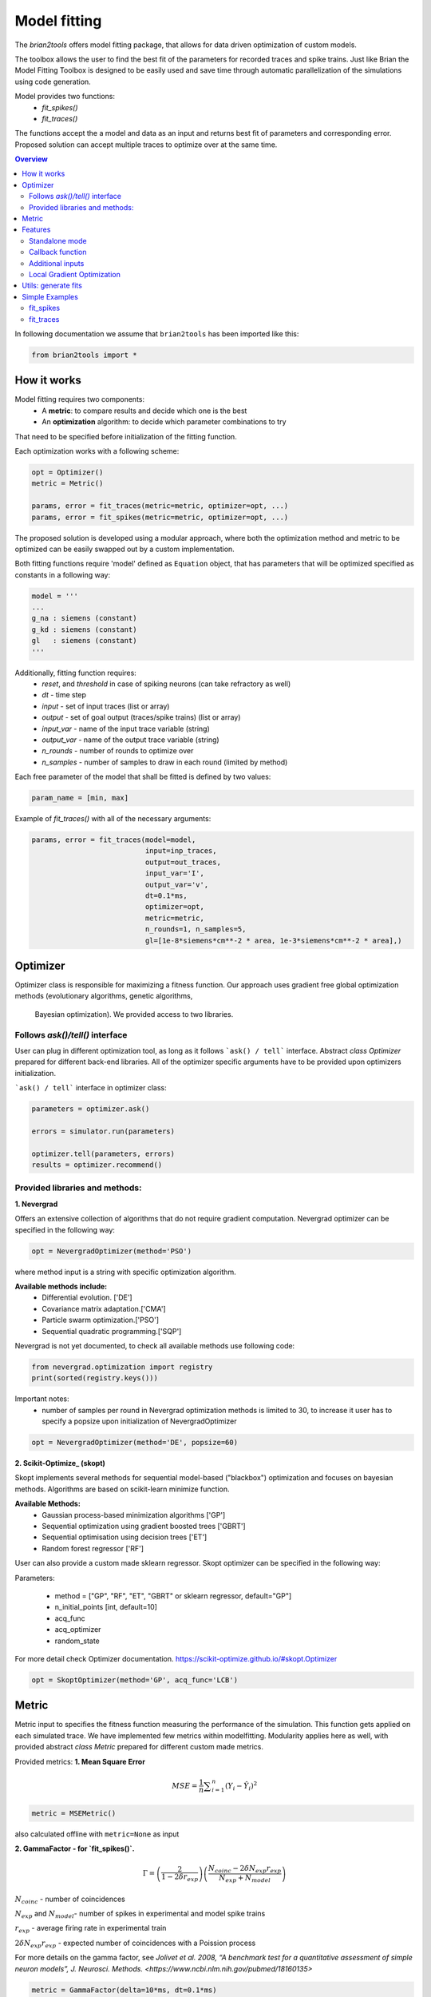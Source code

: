 Model fitting
=============

The `brian2tools` offers model fitting package, that allows for data driven optimization of custom
models.

The toolbox allows the user to find the best fit of the parameters for recorded traces and
spike trains. Just like Brian the Model Fitting Toolbox is designed to be easily used and
save time through automatic parallelization of the simulations using code generation.

Model provides two functions:
 - `fit_spikes()`
 - `fit_traces()`


The functions accept the a model and data as an input and returns best fit of parameters
and corresponding error. Proposed solution can accept multiple traces to optimize over
at the same time.

.. contents::
    Overview
    :local:


In following documentation we assume that ``brian2tools`` has been imported like this:

.. code:: python

    from brian2tools import *


How it works
------------

Model fitting requires two components:
 - A **metric**: to compare results and decide which one is the best
 - An **optimization** algorithm: to decide which parameter combinations to try

That need to be specified before initialization of the fitting function.

Each optimization works with a following scheme:

.. code:: python

  opt = Optimizer()
  metric = Metric()

  params, error = fit_traces(metric=metric, optimizer=opt, ...)
  params, error = fit_spikes(metric=metric, optimizer=opt, ...)


The proposed solution is developed using a modular approach, where both the optimization
method and metric to be optimized can be easily swapped out by a custom implementation.

Both fitting functions require 'model' defined as ``Equation`` object, that has parameters that will be
optimized specified as constants in a following way:

.. code:: python

  model = '''
  ...
  g_na : siemens (constant)
  g_kd : siemens (constant)
  gl   : siemens (constant)
  '''


Additionally, fitting function requires:
 - `reset`, and `threshold` in case of spiking neurons (can take refractory as well)
 - `dt` - time step
 - `input` - set of input traces (list or array)
 - `output` - set of goal output (traces/spike trains) (list or array)
 - `input_var` - name of the input trace variable (string)
 - `output_var` - name of the output trace variable (string)
 - `n_rounds` - number of rounds to optimize over
 - `n_samples` - number of samples to draw in each round (limited by method)

Each free parameter of the model that shall be fitted is defined by two values:

.. code:: python

  param_name = [min, max]


Example of `fit_traces()` with all of the necessary arguments:

.. code:: python

  params, error = fit_traces(model=model,
                             input=inp_traces,
                             output=out_traces,
                             input_var='I',
                             output_var='v',
                             dt=0.1*ms,
                             optimizer=opt,
                             metric=metric,
                             n_rounds=1, n_samples=5,
                             gl=[1e-8*siemens*cm**-2 * area, 1e-3*siemens*cm**-2 * area],)



Optimizer
---------
Optimizer class is responsible for maximizing a fitness function. Our approach
uses gradient free global optimization methods (evolutionary algorithms, genetic algorithms,
 Bayesian optimization). We provided access to two libraries.


Follows `ask()/tell()` interface
~~~~~~~~~~~~~~~~~~~~~~~~~~~~~~~~
User can plug in different optimization tool, as long as it follows ```ask() / tell```
interface. Abstract `class Optimizer` prepared for different back-end libraries.
All of the optimizer specific arguments have to be provided upon
optimizers initialization.


```ask() / tell``` interface in optimizer class:

.. code:: python

  parameters = optimizer.ask()

  errors = simulator.run(parameters)

  optimizer.tell(parameters, errors)
  results = optimizer.recommend()


Provided libraries and methods:
~~~~~~~~~~~~~~~~~~~~~~~~~~~~~~~

**1. Nevergrad**

.. _Nevergrad: https://github.com/facebookresearch/nevergrad

Offers an extensive collection of algorithms that do not require gradient computation.
Nevergrad optimizer can be specified in the following way:

.. code:: python

  opt = NevergradOptimizer(method='PSO')

where method input is a string with specific optimization algorithm.

**Available methods include:**
 - Differential evolution. ['DE']
 - Covariance matrix adaptation.['CMA']
 - Particle swarm optimization.['PSO']
 - Sequential quadratic programming.['SQP']


Nevergrad is not yet documented, to check all available methods use following code:

.. code:: python

  from nevergrad.optimization import registry
  print(sorted(registry.keys()))


Important notes:
 - number of samples per round in Nevergrad optimization methods is limited to 30,
   to increase it user has to specify a popsize upon initialization of NevergradOptimizer

.. code:: python

     opt = NevergradOptimizer(method='DE', popsize=60)



**2. Scikit-Optimize_ (skopt)**

.. _Scikit-Optimize: https://scikit-optimize.github.io/

Skopt implements several methods for sequential model-based ("blackbox") optimization
and focuses on bayesian methods. Algorithms are based on scikit-learn minimize function.

**Available Methods:**
 - Gaussian process-based minimization algorithms ['GP']
 - Sequential optimization using gradient boosted trees ['GBRT']
 - Sequential optimisation using decision trees ['ET']
 - Random forest regressor ['RF']

User can also provide a custom made sklearn regressor. Skopt optimizer can be specified in the following way:


Parameters:

 - method = ["GP", "RF", "ET", "GBRT" or sklearn regressor, default="GP"]
 - n_initial_points [int, default=10]
 - acq_func
 - acq_optimizer
 - random_state

For more detail check Optimizer documentation. https://scikit-optimize.github.io/#skopt.Optimizer

.. code:: python

   opt = SkoptOptimizer(method='GP', acq_func='LCB')



Metric
------

Metric input to specifies the fitness function measuring the performance of the simulation.
This function gets applied on each simulated trace. We have implemented few metrics within
modelfitting. Modularity applies here as well, with provided abstract `class Metric`
prepared for different custom made metrics.

Provided metrics:
**1. Mean Square Error**

.. math:: MSE ={\frac {1}{n}}\sum _{i=1}^{n}(Y_{i}-{\hat {Y_{i}}})^{2} $$

.. code:: python

  metric = MSEMetric()

also calculated offline with ``metric=None`` as input


**2. GammaFactor - for `fit_spikes()`.**

.. math:: \Gamma = \left (\frac{2}{1-2\delta r_{exp}}\right) \left(\frac{N_{coinc} - 2\delta N_{exp}r_{exp}}{N_{exp} + N_{model}}\right)$$

:math:`N_{coinc}$` - number of coincidences

:math:`N_{exp}` and :math:`N_{model}`- number of spikes in experimental and model spike trains

:math:`r_{exp}` - average firing rate in experimental train

:math:`2 \delta N_{exp}r_{exp}` - expected number of coincidences with a Poission process

For more details on the gamma factor, see `Jolivet et al. 2008, “A benchmark test for a quantitative assessment of simple neuron models”, J. Neurosci. Methods. <https://www.ncbi.nlm.nih.gov/pubmed/18160135>`


.. code:: python

  metric = GammaFactor(delta=10*ms, dt=0.1*ms)


Features
--------
Standalone mode
~~~~~~~~~~~~~~~

Just like with regular Brian script, modelfitting computations can be performed in
``Runtime`` mode (default) or ``Standalone`` mode.
<https://brian2.readthedocs.io/en/stable/user/computation.html>

To enable this mode, add the following line after your Brian import, but before your simulation code:

.. code:: python

  set_device('cpp_standalone')



Callback function
~~~~~~~~~~~~~~~~~

The 'callback' input provides custom feedback function option. User can provide
a callable (function), that will provide an output or printout. If callback returns
`True` the fitting execution is interrupted.
 User gets four arguments to customize over:

``results, errors, parameters, index``

An example function:

.. code:: python

  def callback(results, errors, parameters, index):
      print('index {} errors minimum: {}'.format(index, min(errors)) )



Additional inputs
~~~~~~~~~~~~~~~~~
User can specify the initial values of evaluated differential equations. The fitting
functions accept additional dictionary input to address that.

.. code:: python

  param_init = {'v': -30*mV}

Integration method can be manually chosen:

.. code:: python

  method='exponential_euler',

Local Gradient Optimization
~~~~~~~~~~~~~~~~~~~~~~~~~~~
Additional local optimization with use of gradient methods can be applied.
Coming soon...


Utils: generate fits
--------------------

In toolboxes utils we provided a helper function that will generate required traces
based on same model and input. To be used after fitting.

.. code:: python

  fits = generate_fits(model=model, params=results, input=input_current,
                       input_var='I', output_var='v', dt=0.1*ms)



Simple Examples
---------------

fit_spikes
~~~~~~~~~~

.. code:: python

  n_opt = NevergradOptimizer('DE')
  metric = GammaFactor(dt, 60*ms)


  params, error = fit_spikes(model=eqs, input_var='I', dt=0.1*ms,
                             input=inp_traces, output=out_spikes,
                             n_rounds=2, n_samples=30, optimizer=n_opt,
                             metric=metric,
                             threshold='v > -50*mV',
                             reset='v = -70*mV',
                             method='exponential_euler',
                             param_init={'v': -70*mV},
                             gL=[20*nS, 40*nS],
                             C = [0.5*nF, 1.5*nF])



fit_traces
~~~~~~~~~~

.. code:: python

  n_opt = NevergradOptimizer(method='PSO')
  metric = MSEMetric()

  params, error = fit_traces(model=model,
                             input_var='I',
                             output_var='v',
                             input=inp_trace,
                             output=out_trace,
                             param_init={'v': -65*mV},
                             method='exponential_euler',
                             dt=0.1*ms,
                             optimizer=n_opt,
                             metric=metric,
                             callback=True,
                             n_rounds=1, n_samples=5,
                             gl=[1e-8*siemens*cm**-2 * area, 1e-3*siemens*cm**-2 * area],
                             g_na=[1*msiemens*cm**-2 * area, 2000*msiemens*cm**-2 * area],
                             g_kd=[1*msiemens*cm**-2 * area, 1000*msiemens*cm**-2 * area],)
